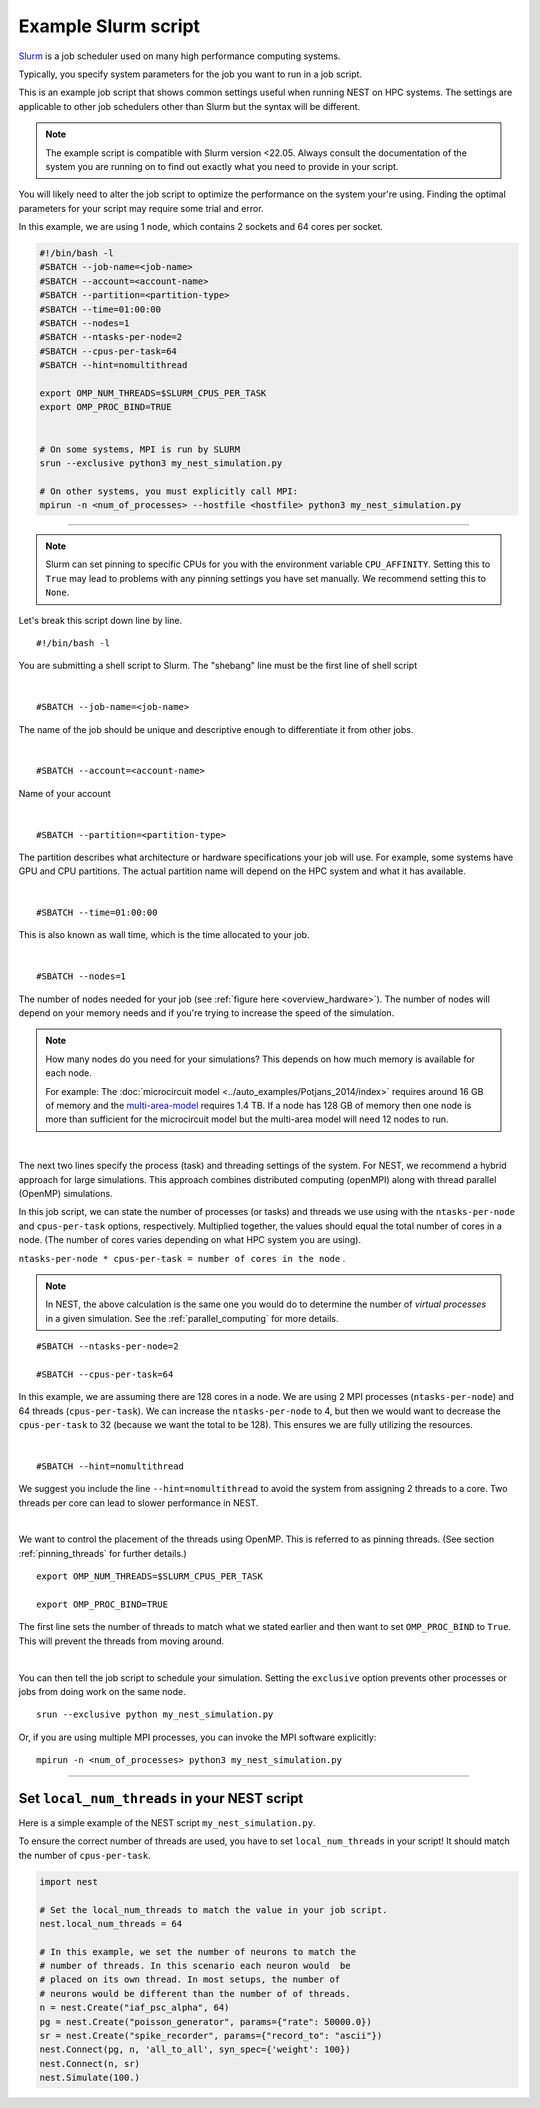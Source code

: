 .. _slurm_script:

Example Slurm script
====================

`Slurm <https://slurm.schedmd.com/documentation.html>`_ is a job scheduler used on many high performance computing systems.

Typically, you specify system parameters for the job you want to run in a job script.

This is an example job script that shows common settings useful when running NEST on HPC systems. The settings are applicable
to other job schedulers other than Slurm but the syntax will be different.

.. note::

   The example script is compatible with Slurm version <22.05.
   Always consult the documentation of the system you are running on to find out exactly what you need to provide in your script.

You will likely need to alter the job script to optimize the performance on the system your're using.
Finding the optimal parameters for your script may require some trial and error.


.. seealso::

    * :ref:`overview_hardware`
    * :ref:`threads`
    * :ref:`mpi_process`

In this example, we are using 1 node, which contains 2 sockets and 64 cores per socket.

.. code-block:: sh

   #!/bin/bash -l
   #SBATCH --job-name=<job-name>
   #SBATCH --account=<account-name>
   #SBATCH --partition=<partition-type>
   #SBATCH --time=01:00:00
   #SBATCH --nodes=1
   #SBATCH --ntasks-per-node=2
   #SBATCH --cpus-per-task=64
   #SBATCH --hint=nomultithread

   export OMP_NUM_THREADS=$SLURM_CPUS_PER_TASK
   export OMP_PROC_BIND=TRUE


   # On some systems, MPI is run by SLURM
   srun --exclusive python3 my_nest_simulation.py

   # On other systems, you must explicitly call MPI:
   mpirun -n <num_of_processes> --hostfile <hostfile> python3 my_nest_simulation.py



----

.. note::

    Slurm can set pinning to specific CPUs for you with the environment variable ``CPU_AFFINITY``.
    Setting this to ``True`` may lead to problems with any pinning settings you
    have set manually. We recommend setting this to ``None``.


Let's break this script down line by line.

::

  #!/bin/bash -l

You are submitting a shell script to Slurm. The "shebang" line must be the first line of shell script

|

::

   #SBATCH --job-name=<job-name>

The name of the job should be unique and descriptive enough to differentiate it from other jobs.

|

::

   #SBATCH --account=<account-name>

Name of your account

|

::

   #SBATCH --partition=<partition-type>

The partition describes what architecture or hardware specifications your job will use.
For example, some systems have GPU and CPU partitions.
The actual partition name will depend on the HPC system and what it has available.

|

::

   #SBATCH --time=01:00:00

This is also known as wall time, which is the time allocated to your job.

|

::

  #SBATCH --nodes=1

The number of nodes needed for your job (see :ref:`figure here <overview_hardware>`). The number of nodes will depend on your memory needs and if you're
trying to increase the speed of the simulation.

.. note::

   How many nodes do you need for your simulations?
   This depends on how much memory is available for each node.

   For example: The :doc:`microcircuit model <../auto_examples/Potjans_2014/index>` requires around 16 GB of memory and the `multi-area-model <https://github.com/INM-6/multi-area-model>`_ requires 1.4 TB.
   If a node has 128 GB of memory then one node is more than sufficient for the microcircuit model but the multi-area model
   will need 12 nodes to run.

|

The next two lines specify the process (task) and threading settings of the system. For NEST, we recommend a hybrid approach for
large simulations. This approach combines distributed computing (openMPI) along with thread parallel (OpenMP) simulations.

In this job script, we can state the number of processes (or tasks) and threads we use using with the ``ntasks-per-node`` and ``cpus-per-task``
options, respectively. Multiplied together, the values should equal the total number of cores in a node. (The number of cores
varies depending on what HPC system you are using).


``ntasks-per-node * cpus-per-task = number of cores in the node`` .

.. note::

    In NEST, the above calculation is the same one you would do to determine the number of `virtual processes` in a given simulation.
    See the :ref:`parallel_computing` for more details.


::

   #SBATCH --ntasks-per-node=2

   #SBATCH --cpus-per-task=64

In this example, we are assuming there are 128 cores in a node. We are using 2 MPI processes (``ntasks-per-node``) and 64 threads
(``cpus-per-task``). We can increase the ``ntasks-per-node``
to 4, but then we would want to decrease the ``cpus-per-task`` to 32 (because we want the total to be 128).
This ensures we are fully utilizing the resources.

|

::

   #SBATCH --hint=nomultithread

We suggest you include the line ``--hint=nomultithread`` to avoid the system from assigning 2 threads to a core.
Two threads per core can lead to slower performance in NEST.

|

We want to control the placement of the threads using OpenMP. This is referred to as pinning threads. (See section
:ref:`pinning_threads` for further details.)

::

   export OMP_NUM_THREADS=$SLURM_CPUS_PER_TASK

   export OMP_PROC_BIND=TRUE

The first line sets the number of threads to match what we stated earlier and then want to set ``OMP_PROC_BIND`` to ``True``. This
will prevent the threads from moving around.

|


You can then tell the job script to schedule your simulation.
Setting the ``exclusive`` option prevents other processes or jobs from doing work on the same node.

::

   srun --exclusive python my_nest_simulation.py

Or, if you are using multiple MPI processes, you can invoke the MPI software explicitly:

::

  mpirun -n <num_of_processes> python3 my_nest_simulation.py




----

Set ``local_num_threads`` in your NEST script
---------------------------------------------

Here is a simple example of the NEST script ``my_nest_simulation.py``.

To ensure the correct number of threads are used, you have to set ``local_num_threads`` in your script!
It should match the number of ``cpus-per-task``.

.. code-block:: python

   import nest

   # Set the local_num_threads to match the value in your job script.
   nest.local_num_threads = 64

   # In this example, we set the number of neurons to match the
   # number of threads. In this scenario each neuron would  be
   # placed on its own thread. In most setups, the number of
   # neurons would be different than the number of of threads.
   n = nest.Create("iaf_psc_alpha", 64)
   pg = nest.Create("poisson_generator", params={"rate": 50000.0})
   sr = nest.Create("spike_recorder", params={"record_to": "ascii"})
   nest.Connect(pg, n, 'all_to_all', syn_spec={'weight': 100})
   nest.Connect(n, sr)
   nest.Simulate(100.)

.. seealso::

    :ref:`parallel_computing`









